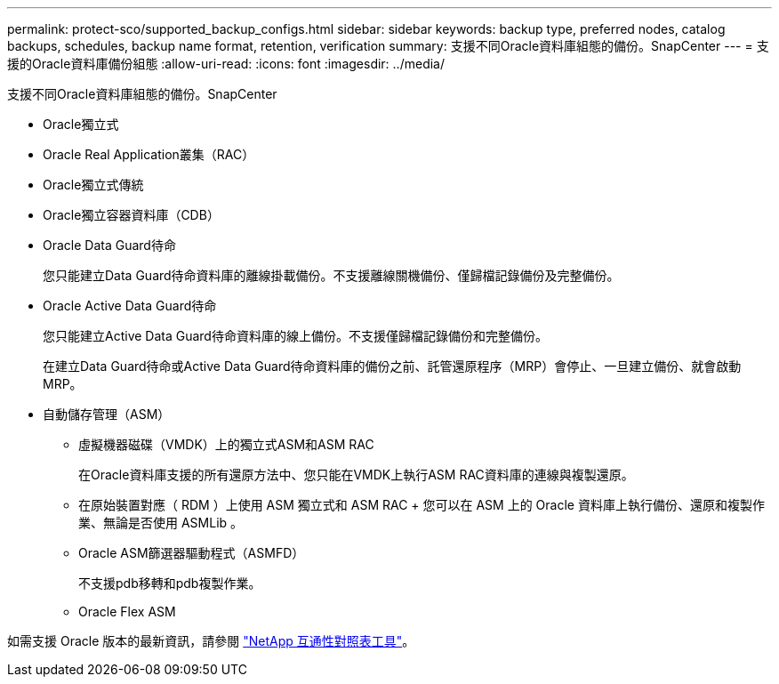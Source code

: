 ---
permalink: protect-sco/supported_backup_configs.html 
sidebar: sidebar 
keywords: backup type, preferred nodes, catalog backups, schedules, backup name format, retention, verification 
summary: 支援不同Oracle資料庫組態的備份。SnapCenter 
---
= 支援的Oracle資料庫備份組態
:allow-uri-read: 
:icons: font
:imagesdir: ../media/


[role="lead"]
支援不同Oracle資料庫組態的備份。SnapCenter

* Oracle獨立式
* Oracle Real Application叢集（RAC）
* Oracle獨立式傳統
* Oracle獨立容器資料庫（CDB）
* Oracle Data Guard待命
+
您只能建立Data Guard待命資料庫的離線掛載備份。不支援離線關機備份、僅歸檔記錄備份及完整備份。

* Oracle Active Data Guard待命
+
您只能建立Active Data Guard待命資料庫的線上備份。不支援僅歸檔記錄備份和完整備份。

+
在建立Data Guard待命或Active Data Guard待命資料庫的備份之前、託管還原程序（MRP）會停止、一旦建立備份、就會啟動MRP。

* 自動儲存管理（ASM）
+
** 虛擬機器磁碟（VMDK）上的獨立式ASM和ASM RAC
+
在Oracle資料庫支援的所有還原方法中、您只能在VMDK上執行ASM RAC資料庫的連線與複製還原。

** 在原始裝置對應（ RDM ）上使用 ASM 獨立式和 ASM RAC + 您可以在 ASM 上的 Oracle 資料庫上執行備份、還原和複製作業、無論是否使用 ASMLib 。
** Oracle ASM篩選器驅動程式（ASMFD）
+
不支援pdb移轉和pdb複製作業。

** Oracle Flex ASM




如需支援 Oracle 版本的最新資訊，請參閱 https://imt.netapp.com/matrix/imt.jsp?components=121071;&solution=1259&isHWU&src=IMT["NetApp 互通性對照表工具"^]。
